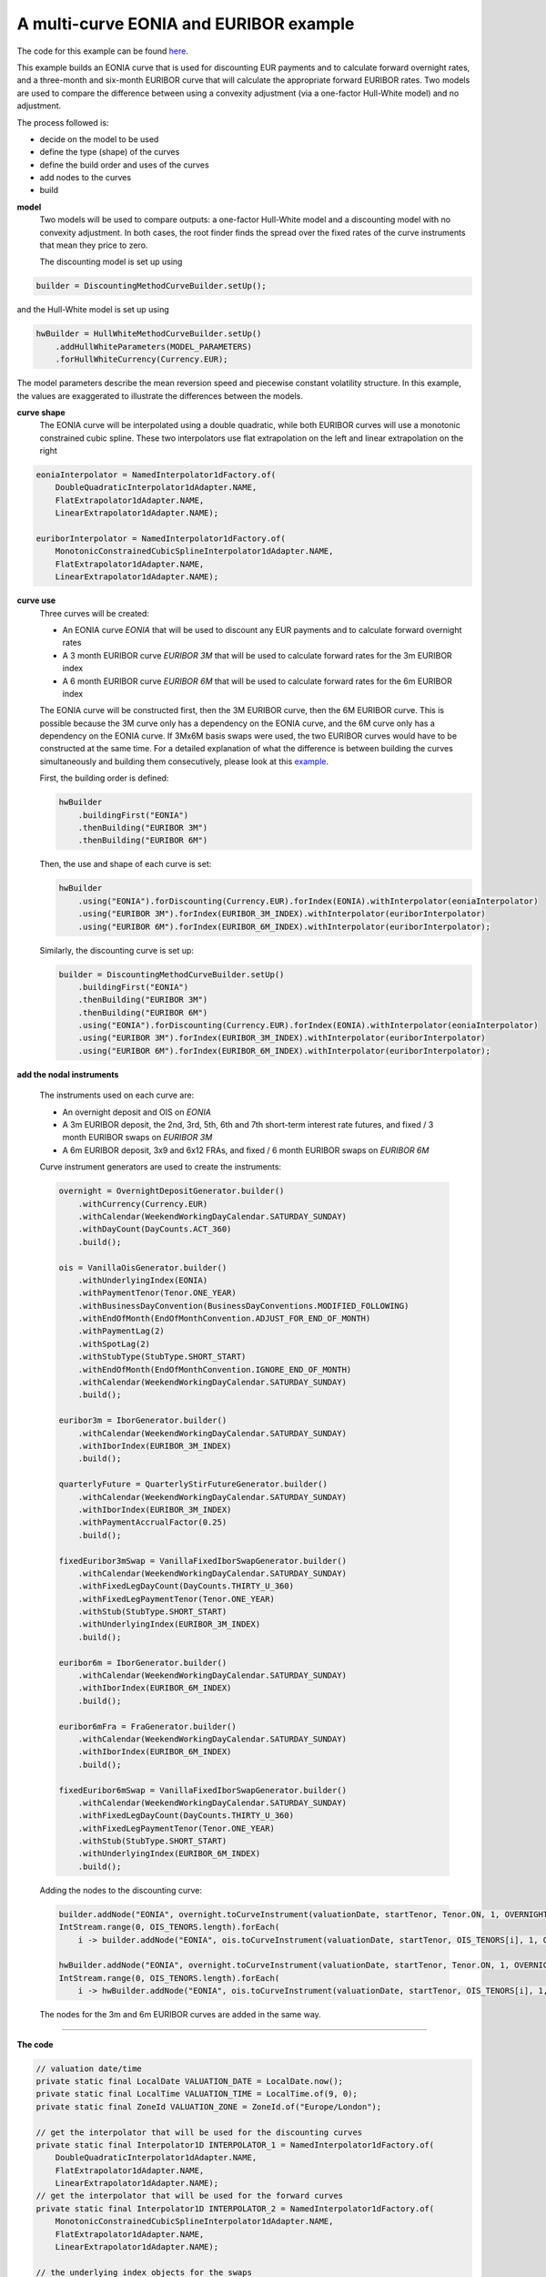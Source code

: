 =============================================
A multi-curve EONIA and EURIBOR example
=============================================

The code for this example can be found here_.

This example builds an EONIA curve that is used for discounting EUR payments and to calculate forward overnight rates, and a three-month and six-month EURIBOR curve that will calculate the appropriate forward EURIBOR rates.
Two models are used to compare the difference between using a convexity adjustment (via a one-factor Hull-White model) and no adjustment.

The process followed is:

* decide on the model to be used
* define the type (shape) of the curves
* define the build order and uses of the curves 
* add nodes to the curves
* build

**model**
    Two models will be used to compare outputs: a one-factor Hull-White model and a discounting model with no convexity adjustment. In both cases, the root finder finds the spread over the fixed rates of the curve instruments that mean they price to zero.

    The discounting model is set up using

.. code-block:: java

    builder = DiscountingMethodCurveBuilder.setUp();


and the Hull-White model is set up using

.. code-block:: java

    hwBuilder = HullWhiteMethodCurveBuilder.setUp()
        .addHullWhiteParameters(MODEL_PARAMETERS)
        .forHullWhiteCurrency(Currency.EUR);

The model parameters describe the mean reversion speed and piecewise constant volatility structure. In this example, the values are exaggerated to illustrate the differences between the models.

**curve shape**
    The EONIA curve will be interpolated using a double quadratic, while both EURIBOR curves will use a monotonic constrained cubic spline. These two interpolators use flat extrapolation on the left and linear extrapolation on the right

.. code-block:: java

      eoniaInterpolator = NamedInterpolator1dFactory.of(
          DoubleQuadraticInterpolator1dAdapter.NAME,
          FlatExtrapolator1dAdapter.NAME,
          LinearExtrapolator1dAdapter.NAME);

      euriborInterpolator = NamedInterpolator1dFactory.of(
          MonotonicConstrainedCubicSplineInterpolator1dAdapter.NAME,
          FlatExtrapolator1dAdapter.NAME,
          LinearExtrapolator1dAdapter.NAME);

**curve use**
    Three curves will be created:
    
    * An EONIA curve *EONIA* that will be used to discount any EUR payments and to calculate forward overnight rates
    * A 3 month EURIBOR curve *EURIBOR 3M* that will be used to calculate forward rates for the 3m EURIBOR index
    * A 6 month EURIBOR curve *EURIBOR 6M* that will be used to calculate forward rates for the 6m EURIBOR index

    The EONIA curve will be constructed first, then the 3M EURIBOR curve, then the 6M EURIBOR curve. This is possible because the 3M curve only has a dependency on the EONIA curve, and the 6M curve only has a dependency on the EONIA curve. If 3Mx6M basis swaps were used, the two EURIBOR curves would have to be constructed at the same time. For a detailed explanation of what the difference is between building the curves simultaneously and building them consecutively, please look at this example_.

    First, the building order is defined:

    .. code-block:: java
    
        hwBuilder
            .buildingFirst("EONIA")
            .thenBuilding("EURIBOR 3M")
            .thenBuilding("EURIBOR 6M")
    
    Then, the use and shape of each curve is set:
    
    .. code-block:: java
    
        hwBuilder
            .using("EONIA").forDiscounting(Currency.EUR).forIndex(EONIA).withInterpolator(eoniaInterpolator)
            .using("EURIBOR 3M").forIndex(EURIBOR_3M_INDEX).withInterpolator(euriborInterpolator)
            .using("EURIBOR 6M").forIndex(EURIBOR_6M_INDEX).withInterpolator(euriborInterpolator);
    
    Similarly, the discounting curve is set up:

    .. code-block:: java
    
        builder = DiscountingMethodCurveBuilder.setUp()
            .buildingFirst("EONIA")
            .thenBuilding("EURIBOR 3M")
            .thenBuilding("EURIBOR 6M")
            .using("EONIA").forDiscounting(Currency.EUR).forIndex(EONIA).withInterpolator(eoniaInterpolator)
            .using("EURIBOR 3M").forIndex(EURIBOR_3M_INDEX).withInterpolator(euriborInterpolator)
            .using("EURIBOR 6M").forIndex(EURIBOR_6M_INDEX).withInterpolator(euriborInterpolator);
            

**add the nodal instruments**

    The instruments used on each curve are:

    * An overnight deposit and OIS on *EONIA*
    * A 3m EURIBOR deposit, the 2nd, 3rd, 5th, 6th and 7th short-term interest rate futures, and fixed / 3 month EURIBOR swaps on *EURIBOR 3M*
    * A 6m EURIBOR deposit, 3x9 and 6x12 FRAs, and fixed / 6 month EURIBOR swaps on *EURIBOR 6M*

    Curve instrument generators are used to create the instruments:
    
    .. code-block:: java
    
      overnight = OvernightDepositGenerator.builder()
          .withCurrency(Currency.EUR)
          .withCalendar(WeekendWorkingDayCalendar.SATURDAY_SUNDAY)
          .withDayCount(DayCounts.ACT_360)
          .build();
          
      ois = VanillaOisGenerator.builder()
          .withUnderlyingIndex(EONIA)
          .withPaymentTenor(Tenor.ONE_YEAR)
          .withBusinessDayConvention(BusinessDayConventions.MODIFIED_FOLLOWING)
          .withEndOfMonth(EndOfMonthConvention.ADJUST_FOR_END_OF_MONTH)
          .withPaymentLag(2)
          .withSpotLag(2)
          .withStubType(StubType.SHORT_START)
          .withEndOfMonth(EndOfMonthConvention.IGNORE_END_OF_MONTH)
          .withCalendar(WeekendWorkingDayCalendar.SATURDAY_SUNDAY)
          .build();
          
      euribor3m = IborGenerator.builder()
          .withCalendar(WeekendWorkingDayCalendar.SATURDAY_SUNDAY)
          .withIborIndex(EURIBOR_3M_INDEX)
          .build();
          
      quarterlyFuture = QuarterlyStirFutureGenerator.builder()
          .withCalendar(WeekendWorkingDayCalendar.SATURDAY_SUNDAY)
          .withIborIndex(EURIBOR_3M_INDEX)
          .withPaymentAccrualFactor(0.25)
          .build();
          
      fixedEuribor3mSwap = VanillaFixedIborSwapGenerator.builder()
          .withCalendar(WeekendWorkingDayCalendar.SATURDAY_SUNDAY)
          .withFixedLegDayCount(DayCounts.THIRTY_U_360)
          .withFixedLegPaymentTenor(Tenor.ONE_YEAR)
          .withStub(StubType.SHORT_START)
          .withUnderlyingIndex(EURIBOR_3M_INDEX)
          .build();
          
      euribor6m = IborGenerator.builder()
          .withCalendar(WeekendWorkingDayCalendar.SATURDAY_SUNDAY)
          .withIborIndex(EURIBOR_6M_INDEX)
          .build();
          
      euribor6mFra = FraGenerator.builder()
          .withCalendar(WeekendWorkingDayCalendar.SATURDAY_SUNDAY)
          .withIborIndex(EURIBOR_6M_INDEX)
          .build();
          
      fixedEuribor6mSwap = VanillaFixedIborSwapGenerator.builder()
          .withCalendar(WeekendWorkingDayCalendar.SATURDAY_SUNDAY)
          .withFixedLegDayCount(DayCounts.THIRTY_U_360)
          .withFixedLegPaymentTenor(Tenor.ONE_YEAR)
          .withStub(StubType.SHORT_START)
          .withUnderlyingIndex(EURIBOR_6M_INDEX)
          .build();
    
    Adding the nodes to the discounting curve:
    
    .. code-block:: java
    
        builder.addNode("EONIA", overnight.toCurveInstrument(valuationDate, startTenor, Tenor.ON, 1, OVERNIGHT_QUOTE));
        IntStream.range(0, OIS_TENORS.length).forEach(
            i -> builder.addNode("EONIA", ois.toCurveInstrument(valuationDate, startTenor, OIS_TENORS[i], 1, OIS_QUOTES[i])));
    
        hwBuilder.addNode("EONIA", overnight.toCurveInstrument(valuationDate, startTenor, Tenor.ON, 1, OVERNIGHT_QUOTE));
        IntStream.range(0, OIS_TENORS.length).forEach(
            i -> hwBuilder.addNode("EONIA", ois.toCurveInstrument(valuationDate, startTenor, OIS_TENORS[i], 1, OIS_QUOTES[i])));
    
    The nodes for the 3m and 6m EURIBOR curves are added in the same way.
    
=======================

**The code**

.. code-block:: java

  // valuation date/time
  private static final LocalDate VALUATION_DATE = LocalDate.now();
  private static final LocalTime VALUATION_TIME = LocalTime.of(9, 0);
  private static final ZoneId VALUATION_ZONE = ZoneId.of("Europe/London");

  // get the interpolator that will be used for the discounting curves
  private static final Interpolator1D INTERPOLATOR_1 = NamedInterpolator1dFactory.of(
      DoubleQuadraticInterpolator1dAdapter.NAME,
      FlatExtrapolator1dAdapter.NAME,
      LinearExtrapolator1dAdapter.NAME);
  // get the interpolator that will be used for the forward curves
  private static final Interpolator1D INTERPOLATOR_2 = NamedInterpolator1dFactory.of(
      MonotonicConstrainedCubicSplineInterpolator1dAdapter.NAME,
      FlatExtrapolator1dAdapter.NAME,
      LinearExtrapolator1dAdapter.NAME);

  // the underlying index objects for the swaps
  private static final OvernightIndex EONIA = new OvernightIndex("EONIA", Currency.EUR, DayCounts.ACT_360, 0);
  private static final IborTypeIndex EURIBOR_3M_INDEX = new IborTypeIndex("EURIBOR 3M", Currency.EUR, Tenor.THREE_MONTHS, 2, DayCounts.ACT_360,
      BusinessDayConventions.MODIFIED_FOLLOWING, true);
  private static final IborTypeIndex EURIBOR_6M_INDEX = new IborTypeIndex("EURIBOR 6M", Currency.EUR, Tenor.SIX_MONTHS, 2, DayCounts.ACT_360,
      BusinessDayConventions.MODIFIED_FOLLOWING, true);

  // discounting curve instruments
  private static final OvernightDepositGenerator OVERNIGHT = OvernightDepositGenerator.builder()
      .withCurrency(Currency.EUR)
      .withCalendar(WeekendWorkingDayCalendar.SATURDAY_SUNDAY)
      .withDayCount(DayCounts.ACT_360)
      .build();
  private static final VanillaOisGenerator OIS = VanillaOisGenerator.builder()
      .withUnderlyingIndex(EONIA)
      .withPaymentTenor(Tenor.ONE_YEAR)
      .withBusinessDayConvention(BusinessDayConventions.MODIFIED_FOLLOWING)
      .withEndOfMonth(EndOfMonthConvention.ADJUST_FOR_END_OF_MONTH)
      .withPaymentLag(2)
      .withSpotLag(2)
      .withStubType(StubType.SHORT_START)
      .withEndOfMonth(EndOfMonthConvention.IGNORE_END_OF_MONTH)
      .withCalendar(WeekendWorkingDayCalendar.SATURDAY_SUNDAY)
      .build();
  // 3m curve instruments
  private static final IborGenerator EURIBOR_3M = IborGenerator.builder()
      .withCalendar(WeekendWorkingDayCalendar.SATURDAY_SUNDAY)
      .withIborIndex(EURIBOR_3M_INDEX)
      .build();
  private static final QuarterlyStirFutureGenerator EURIBOR_QUARTERLY_FUT = QuarterlyStirFutureGenerator.builder()
      .withCalendar(WeekendWorkingDayCalendar.SATURDAY_SUNDAY)
      .withIborIndex(EURIBOR_3M_INDEX)
      .withPaymentAccrualFactor(0.25)
      .build();
  private static final VanillaFixedIborSwapGenerator FIXED_EURIBOR_3M = VanillaFixedIborSwapGenerator.builder()
      .withCalendar(WeekendWorkingDayCalendar.SATURDAY_SUNDAY)
      .withFixedLegDayCount(DayCounts.THIRTY_U_360)
      .withFixedLegPaymentTenor(Tenor.ONE_YEAR)
      .withStub(StubType.SHORT_START)
      .withUnderlyingIndex(EURIBOR_3M_INDEX)
      .build();
  // 6m curve instruments
  private static final IborGenerator EURIBOR_6M = IborGenerator.builder()
      .withCalendar(WeekendWorkingDayCalendar.SATURDAY_SUNDAY)
      .withIborIndex(EURIBOR_6M_INDEX)
      .build();
  private static final FraGenerator EURIBOR_6M_FRA = FraGenerator.builder()
      .withCalendar(WeekendWorkingDayCalendar.SATURDAY_SUNDAY)
      .withIborIndex(EURIBOR_6M_INDEX)
      .build();
  private static final VanillaFixedIborSwapGenerator FIXED_EURIBOR_6M = VanillaFixedIborSwapGenerator.builder()
      .withCalendar(WeekendWorkingDayCalendar.SATURDAY_SUNDAY)
      .withFixedLegDayCount(DayCounts.THIRTY_U_360)
      .withFixedLegPaymentTenor(Tenor.ONE_YEAR)
      .withStub(StubType.SHORT_START)
      .withUnderlyingIndex(EURIBOR_6M_INDEX)
      .build();

  private static final double OVERNIGHT_QUOTE = 0.0005;
  private static final double EURIBOR_3M_QUOTE = 0.001;
  private static final double EURIBOR_6M_QUOTE = 0.0015;
  private static final double[] OIS_QUOTES = new double[] {
      0.0010,
      0.0050,
      0.0060,
      0.0054,
      0.0066,
      0.0068,
      0.0075,
      0.0087,
      0.01,
      0.015,
      0.02,
      0.03,
      0.05 };
  private static final double[] EURIBOR_FUT_QUOTES = new double[] {
      0.997,
      0.9865,
      0.9875,
      0.9865,
      0.9860,
      0.9860,
  };
  private static final double[] EURIBOR_3M_SWAP_QUOTES = new double[] {
      0.0220,
      0.0230,
      0.0270,
      0.0340,
      0.0370,
      0.0400 };
  private static final double[] EURIBOR_6M_FRA_QUOTES = new double[] {
      0.024,
      0.024
  };
  private static final double[] EURIBOR_6M_SWAP_QUOTES = new double[] {
      0.0245,
      0.0285,
      0.0355,
      0.0380,
      0.0410
  };
  private static final Tenor[] OIS_TENORS = new Tenor[] {
      Tenor.ONE_MONTH,
      Tenor.TWO_MONTHS,
      Tenor.THREE_MONTHS,
      Tenor.FOUR_MONTHS,
      Tenor.FIVE_MONTHS,
      Tenor.SIX_MONTHS,
      Tenor.NINE_MONTHS,
      Tenor.ONE_YEAR,
      Tenor.TWO_YEARS,
      Tenor.THREE_YEARS,
      Tenor.FOUR_YEARS,
      Tenor.FIVE_YEARS,
      Tenor.TEN_YEARS };
  private static final int[] EURIBOR_N_FUTURE = new int[] {
      2,
      3,
      5,
      6,
      7
  };
  private static final Tenor[] EURIBOR_3M_SWAP_TENORS = new Tenor[] {
      Tenor.ONE_YEAR,
      Tenor.TWO_YEARS,
      Tenor.THREE_YEARS,
      Tenor.FIVE_YEARS,
      Tenor.SEVEN_YEARS,
      Tenor.TEN_YEARS };
  private static final Tenor[] EURIBOR_6M_FRA_TENORS = new Tenor[] {
      Tenor.NINE_MONTHS,
      Tenor.TWELVE_MONTHS
  };
  private static final Tenor[] EURIBOR_6M_SWAP_TENORS = new Tenor[] {
      Tenor.TWO_YEARS,
      Tenor.THREE_YEARS,
      Tenor.FIVE_YEARS,
      Tenor.SEVEN_YEARS,
      Tenor.TEN_YEARS };

  // the Hull-White model parameters
  private static final double MEAN_REVERSION = 0.01;
  private static final double[] VOLATILITY_LEVELS = new double[] { 0.05, 0.051, 0.052, 0.053, 0.0514 };
  private static final double[] VOLATILITY_TIME = new double[] { 0.5, 1.0, 2.0, 5.0 };
  private static final HullWhiteOneFactorPiecewiseConstantParameters MODEL_PARAMETERS = new HullWhiteOneFactorPiecewiseConstantParameters(
      MEAN_REVERSION, VOLATILITY_LEVELS, VOLATILITY_TIME);

  // the curve names
  private static final String DISCOUNTING_NAME = "EONIA";
  private static final String FWD3_NAME = "EURIBOR 3M";
  private static final String FWD6_NAME = "EURIBOR 6M";

  public static void constructCurvesWithAdjustment(final PrintStream out) {
    final ZonedDateTime valuationDate = ZonedDateTime.of(VALUATION_DATE, VALUATION_TIME, VALUATION_ZONE);
    final HullWhiteMethodCurveSetUp builder = HullWhiteMethodCurveBuilder.setUp()
        .addHullWhiteParameters(MODEL_PARAMETERS)
        .forHullWhiteCurrency(Currency.EUR)
        .buildingFirst(DISCOUNTING_NAME)
        .thenBuilding(FWD3_NAME)
        .thenBuilding(FWD6_NAME)
        .using(DISCOUNTING_NAME).forDiscounting(Currency.EUR).forIndex(EONIA).withInterpolator(INTERPOLATOR_1)
        .using(FWD3_NAME).forIndex(EURIBOR_3M_INDEX).withInterpolator(INTERPOLATOR_2)
        .using(FWD6_NAME).forIndex(EURIBOR_6M_INDEX).withInterpolator(INTERPOLATOR_2);
    final Tenor startTenor = Tenor.of(Period.ZERO);

    // add nodes to the discounting curve
    builder.addNode(DISCOUNTING_NAME, OVERNIGHT.toCurveInstrument(valuationDate, startTenor, Tenor.ON, 1, OVERNIGHT_QUOTE));
    IntStream.range(0, OIS_TENORS.length).forEach(
        i -> builder.addNode(DISCOUNTING_NAME, OIS.toCurveInstrument(valuationDate, startTenor, OIS_TENORS[i], 1, OIS_QUOTES[i])));

    // add nodes to the 3m forward curve
    builder.addNode(FWD3_NAME, EURIBOR_3M.toCurveInstrument(valuationDate, startTenor, Tenor.THREE_MONTHS, 1, EURIBOR_3M_QUOTE));
    IntStream.range(0, EURIBOR_N_FUTURE.length).forEach(
        i -> builder.addNode(FWD3_NAME, EURIBOR_QUARTERLY_FUT.toCurveInstrument(valuationDate, EURIBOR_N_FUTURE[i], 1, EURIBOR_FUT_QUOTES[i])));
    IntStream.range(0, EURIBOR_3M_SWAP_TENORS.length).forEach(
        i -> builder.addNode(FWD3_NAME,
            FIXED_EURIBOR_3M.toCurveInstrument(valuationDate, startTenor, EURIBOR_3M_SWAP_TENORS[i], 1, EURIBOR_3M_SWAP_QUOTES[i])));

    // add nodes to the 6m forward curve
    builder.addNode(FWD6_NAME, EURIBOR_6M.toCurveInstrument(valuationDate, startTenor, Tenor.SIX_MONTHS, 1, EURIBOR_6M_QUOTE));
    IntStream.range(0, EURIBOR_6M_FRA_TENORS.length).forEach(
        i -> builder.addNode(FWD6_NAME, EURIBOR_6M_FRA.toCurveInstrument(valuationDate, startTenor, EURIBOR_6M_FRA_TENORS[i], 1, EURIBOR_6M_FRA_QUOTES[i])));
    IntStream.range(0, EURIBOR_6M_SWAP_TENORS.length).forEach(
        i -> builder.addNode(FWD6_NAME,
            FIXED_EURIBOR_6M.toCurveInstrument(valuationDate, startTenor, EURIBOR_6M_SWAP_TENORS[i], 1, EURIBOR_6M_SWAP_QUOTES[i])));

    // build the curves
    final Pair<HullWhiteOneFactorProviderDiscount, CurveBuildingBlockBundle> result = builder.getBuilder().buildCurves(valuationDate);
  }

  public static void constructCurvesWithoutAdjustment(final PrintStream out) {
    final ZonedDateTime valuationDate = ZonedDateTime.of(VALUATION_DATE, VALUATION_TIME, VALUATION_ZONE);
    final DiscountingMethodCurveSetUp builder = DiscountingMethodCurveBuilder.setUp()
        .buildingFirst(DISCOUNTING_NAME)
        .thenBuilding(FWD3_NAME)
        .thenBuilding(FWD6_NAME)
        .using(DISCOUNTING_NAME).forDiscounting(Currency.EUR).forIndex(EONIA).withInterpolator(INTERPOLATOR_1)
        .using(FWD3_NAME).forIndex(EURIBOR_3M_INDEX).withInterpolator(INTERPOLATOR_2)
        .using(FWD6_NAME).forIndex(EURIBOR_6M_INDEX).withInterpolator(INTERPOLATOR_2);
    final Tenor startTenor = Tenor.of(Period.ZERO);

    // add nodes to the discounting curve
    builder.addNode(DISCOUNTING_NAME, OVERNIGHT.toCurveInstrument(valuationDate, startTenor, Tenor.ON, 1, OVERNIGHT_QUOTE));
    IntStream.range(0, OIS_TENORS.length).forEach(
        i -> builder.addNode(DISCOUNTING_NAME, OIS.toCurveInstrument(valuationDate, startTenor, OIS_TENORS[i], 1, OIS_QUOTES[i])));

    // add nodes to the 3m forward curve
    builder.addNode(FWD3_NAME, EURIBOR_3M.toCurveInstrument(valuationDate, startTenor, Tenor.THREE_MONTHS, 1, EURIBOR_3M_QUOTE));
    IntStream.range(0, EURIBOR_N_FUTURE.length).forEach(
        i -> builder.addNode(FWD3_NAME, EURIBOR_QUARTERLY_FUT.toCurveInstrument(valuationDate, EURIBOR_N_FUTURE[i], 1, EURIBOR_FUT_QUOTES[i])));
    IntStream.range(0, EURIBOR_3M_SWAP_TENORS.length).forEach(
        i -> builder.addNode(FWD3_NAME,
            FIXED_EURIBOR_3M.toCurveInstrument(valuationDate, startTenor, EURIBOR_3M_SWAP_TENORS[i], 1, EURIBOR_3M_SWAP_QUOTES[i])));

    // add nodes to the 6m forward curve
    builder.addNode(FWD6_NAME, EURIBOR_6M.toCurveInstrument(valuationDate, startTenor, Tenor.SIX_MONTHS, 1, EURIBOR_6M_QUOTE));
    IntStream.range(0, EURIBOR_6M_FRA_TENORS.length).forEach(
        i -> builder.addNode(FWD6_NAME, EURIBOR_6M_FRA.toCurveInstrument(valuationDate, startTenor, EURIBOR_6M_FRA_TENORS[i], 1, EURIBOR_6M_FRA_QUOTES[i])));
    IntStream.range(0, EURIBOR_6M_SWAP_TENORS.length).forEach(
        i -> builder.addNode(FWD6_NAME,
            FIXED_EURIBOR_6M.toCurveInstrument(valuationDate, startTenor, EURIBOR_6M_SWAP_TENORS[i], 1, EURIBOR_6M_SWAP_QUOTES[i])));

    // build the curves
    final Pair<MulticurveProviderDiscount, CurveBuildingBlockBundle> result = builder.getBuilder().buildCurves(valuationDate);
  }

====================

**The output**

The curves generated using the Hull-White model are:

|HW curve plot|

For comparison, the curves generated without convexity adjustment are:

|curve plot|

The yields at the nodes are shown in the tables below. As would be expected, the *EONIA* and *EURIBOR 6M* 
curves are identical for both models. This is because the 6M curve only depends on the *EONIA* curve, 
and neither contain any futures (i.e. the instruments that will have a convexity adjustment applied).

*EONIA*

=======   =============    =========================    ===============================
node      time (years)     yield: no adjustment (%)     yield: convexity adjustment (%) 
=======   =============    =========================    ===============================
1           0.002732	       0.050833                    0.050833	
2           0.095628	       0.120803                    0.120803
3           0.174863	       0.502245                    0.502245
4           0.256831	       0.598293                    0.598293	
5           0.346995	       0.541722                    0.541722
6           0.426230	       0.664704                    0.664704
7           0.508197	       0.683801                    0.683801
8           0.765259        0.758154                    0.758154
9           1.006355        0.876471                    0.876471	
10          2.011835        1.010370                    1.010370	
11          3.009095	       1.520295                    1.520295	
12          4.008197        2.032245	                   2.032245	
13          5.006355	       3.091563                    3.091563
14          10.006355       5.288720                    5.288720
=======   =============    =========================    ===============================

*EURIBOR 3M*

=======   =============    =========================    ===============================
node      time (years)     yield: no adjustment (%)     yield: convexity adjustment (%) 
=======   =============    =========================    ===============================
1           0.254098	           0.101654                    0.101654		
2           0.636612	           0.175119                    0.194898		
3           0.883068	           0.482887                    0.522051		
4           1.006355	           2.187787                    2.187871		
5           1.387177	           1.937512                    1.986987		
6           1.633753            1.801656                   1.893323			
7           1.880328            1.693622                    1.830857			
8           2.003616            2.283950                    2.284695			
9           3.000876            2.679565                    2.680090			
10          5.003616            3.380333                    3.380648			
11          7.006355            3.690184                    3.690409			
12          10.003616           4.036491                    4.036649
=======   =============    =========================    ===============================

*EURIBOR 6M*

=======   =============    =========================    ===============================
node      time (years)     yield: no adjustment (%)     yield: convexity adjustment (%) 
=======   =============    =========================    ===============================
1           0.254098	           0.152442                    0.152442		
2           0.757040	           1.661655                    1.661655			
3           1.003616            1.278463                    1.278463			
4           2.003616            2.427799                    2.427799			
5           3.000876            2.823405                    2.823405			
6           5.003616            3.526724                    3.526724			
7           7.006355            3.785479                    3.785479			
8           10.003616           4.136382                    4.136382
=======   =============    =========================    ===============================


The shape of the inverse Jacobian matrix is shown below, with non-zero sensitivities marked with **X**.

Some observations:

* As the curves are constructed consecutively, *EONIA* only has calculated sensitivities to itself, *EURIBOR 3M* has calculated sensitivities to itself and *EONIA*, and *EURIBOR 6M* has sensitivities to all curves
* As the first node of the *EURIBOR 3M(6M)* curve is at 3(6) months, there are no / very small sensitivities to any instruments with smaller tenor in the *EONIA* curve. 
* The shapes of the matrices are approximately lower-triangular, i.e. a lower-tenor instrument has no sensitivity to a higher-tenor instrument. The interpolator is not completely local, however, so the sensitivities can be distributed over adjacent nodes
* The *EURIBOR 6M* curve has no sensitivity to any of the instruments in the *EURIBOR 3M* curve. This is because there are no basis swaps in either curve

.. raw:: html

    <font size="1">
    <table border="1" class="docutils">
    <colgroup>
    <col width="3%" />
    <col width="3%" />
    <col width="3%" />
    <col width="3%" />
    <col width="3%" />
    <col width="3%" />
    <col width="3%" />
    <col width="3%" />
    <col width="3%" />
    <col width="3%" />
    <col width="3%" />
    <col width="3%" />
    <col width="3%" />
    <col width="3%" />
    <col width="3%" />
    <col width="3%" />
    <col width="3%" />
    <col width="3%" />
    <col width="3%" />
    <col width="3%" />
    <col width="3%" />
    <col width="3%" />
    <col width="3%" />
    <col width="3%" />
    <col width="3%" />
    <col width="3%" />
    <col width="3%" />
    <col width="3%" />
    <col width="3%" />
    <col width="3%" />
    <col width="3%" />
    <col width="3%" />
    <col width="3%" />
    <col width="3%" />
    </colgroup>
    <thead valign="bottom">
    <tr><th class="head"></th>
    <th colspan="14" class="head">EONIA</th>
    <th colspan="12" class="head">EURIBOR 3M</th>
    <th colspan="8" class="head">EURIBOR 6M</th>
    </tr>
    <tr>
    <td></td>
    <td><b>1</b></td>
    <td><b>2</b></td>
    <td><b>3</b></td>
    <td><b>4</b></td>
    <td><b>5</b></td>
    <td><b>6</b></td>
    <td><b>7</b></td>
    <td><b>8</b></td>
    <td><b>9</b></td>
    <td><b>10</b></td>
    <td><b>11</b></td>
    <td><b>12</b></td>
    <td><b>13</b></td>
    <td><b>14</b></td>
    <td><b>1</b></td>
    <td><b>2</b></td>
    <td><b>3</b></td>
    <td><b>4</b></td>
    <td><b>5</b></td>
    <td><b>6</b></td>
    <td><b>7</b></td>
    <td><b>8</b></td>
    <td><b>9</b></td>
    <td><b>10</b></td>
    <td><b>11</b></td>
    <td><b>12</b></td>
    <td><b>1</b></td>
    <td><b>2</b></td>
    <td><b>3</b></td>
    <td><b>4</b></td>
    <td><b>5</b></td>
    <td><b>6</b></td>
    <td><b>7</b></td>
    <td><b>8</b></td>
    </tr>
    </thead>
    <tbody valign="top">
    <tr><td>CASH 1D</td>
    <td>X</td>
    <td>0</td>
    <td>0</td>
    <td>0</td>
    <td>0</td>
    <td>0</td>
    <td>0</td>
    <td>0</td>
    <td>0</td>
    <td>0</td>
    <td>0</td>
    <td>0</td>
    <td>0</td>
    <td>0</td>
    <td>&nbsp;</td>
    <td>&nbsp;</td>
    <td>&nbsp;</td>
    <td>&nbsp;</td>
    <td>&nbsp;</td>
    <td>&nbsp;</td>
    <td>&nbsp;</td>
    <td>&nbsp;</td>
    <td>&nbsp;</td>
    <td>&nbsp;</td>
    <td>&nbsp;</td>
    <td>&nbsp;</td>
    <td>&nbsp;</td>
    <td>&nbsp;</td>
    <td>&nbsp;</td>
    <td>&nbsp;</td>
    <td>&nbsp;</td>
    <td>&nbsp;</td>
    <td>&nbsp;</td>
    <td>&nbsp;</td>
    </tr>
    <tr><td>OIS 1M</td>
    <td>X</td>
    <td>X</td>
    <td>X</td>
    <td>X</td>
    <td>X</td>
    <td>0</td>
    <td>0</td>
    <td>0</td>
    <td>0</td>
    <td>0</td>
    <td>0</td>
    <td>0</td>
    <td>0</td>
    <td>0</td>
    <td>&nbsp;</td>
    <td>&nbsp;</td>
    <td>&nbsp;</td>
    <td>&nbsp;</td>
    <td>&nbsp;</td>
    <td>&nbsp;</td>
    <td>&nbsp;</td>
    <td>&nbsp;</td>
    <td>&nbsp;</td>
    <td>&nbsp;</td>
    <td>&nbsp;</td>
    <td>&nbsp;</td>
    <td>&nbsp;</td>
    <td>&nbsp;</td>
    <td>&nbsp;</td>
    <td>&nbsp;</td>
    <td>&nbsp;</td>
    <td>&nbsp;</td>
    <td>&nbsp;</td>
    <td>&nbsp;</td>
    </tr>
    <tr><td>OIS 2M</td>
    <td>X</td>
    <td>X</td>
    <td>X</td>
    <td>X</td>
    <td>X</td>
    <td>X</td>
    <td>0</td>
    <td>0</td>
    <td>0</td>
    <td>0</td>
    <td>0</td>
    <td>0</td>
    <td>0</td>
    <td>0</td>
    <td>&nbsp;</td>
    <td>&nbsp;</td>
    <td>&nbsp;</td>
    <td>&nbsp;</td>
    <td>&nbsp;</td>
    <td>&nbsp;</td>
    <td>&nbsp;</td>
    <td>&nbsp;</td>
    <td>&nbsp;</td>
    <td>&nbsp;</td>
    <td>&nbsp;</td>
    <td>&nbsp;</td>
    <td>&nbsp;</td>
    <td>&nbsp;</td>
    <td>&nbsp;</td>
    <td>&nbsp;</td>
    <td>&nbsp;</td>
    <td>&nbsp;</td>
    <td>&nbsp;</td>
    <td>&nbsp;</td>
    </tr>
    <tr><td>OIS 3M</td>
    <td>X</td>
    <td>X</td>
    <td>X</td>
    <td>X</td>
    <td>X</td>
    <td>X</td>
    <td>X</td>
    <td>0</td>
    <td>0</td>
    <td>0</td>
    <td>0</td>
    <td>0</td>
    <td>0</td>
    <td>0</td>
    <td>&nbsp;</td>
    <td>&nbsp;</td>
    <td>&nbsp;</td>
    <td>&nbsp;</td>
    <td>&nbsp;</td>
    <td>&nbsp;</td>
    <td>&nbsp;</td>
    <td>&nbsp;</td>
    <td>&nbsp;</td>
    <td>&nbsp;</td>
    <td>&nbsp;</td>
    <td>&nbsp;</td>
    <td>&nbsp;</td>
    <td>&nbsp;</td>
    <td>&nbsp;</td>
    <td>&nbsp;</td>
    <td>&nbsp;</td>
    <td>&nbsp;</td>
    <td>&nbsp;</td>
    <td>&nbsp;</td>
    </tr>
    <tr><td>OIS 4M</td>
    <td>X</td>
    <td>X</td>
    <td>X</td>
    <td>X</td>
    <td>X</td>
    <td>X</td>
    <td>X</td>
    <td>X</td>
    <td>0</td>
    <td>0</td>
    <td>0</td>
    <td>0</td>
    <td>0</td>
    <td>0</td>
    <td>&nbsp;</td>
    <td>&nbsp;</td>
    <td>&nbsp;</td>
    <td>&nbsp;</td>
    <td>&nbsp;</td>
    <td>&nbsp;</td>
    <td>&nbsp;</td>
    <td>&nbsp;</td>
    <td>&nbsp;</td>
    <td>&nbsp;</td>
    <td>&nbsp;</td>
    <td>&nbsp;</td>
    <td>&nbsp;</td>
    <td>&nbsp;</td>
    <td>&nbsp;</td>
    <td>&nbsp;</td>
    <td>&nbsp;</td>
    <td>&nbsp;</td>
    <td>&nbsp;</td>
    <td>&nbsp;</td>
    </tr>
    <tr><td>OIS 5M</td>
    <td>X</td>
    <td>X</td>
    <td>X</td>
    <td>X</td>
    <td>X</td>
    <td>X</td>
    <td>X</td>
    <td>X</td>
    <td>X</td>
    <td>0</td>
    <td>0</td>
    <td>0</td>
    <td>0</td>
    <td>0</td>
    <td>&nbsp;</td>
    <td>&nbsp;</td>
    <td>&nbsp;</td>
    <td>&nbsp;</td>
    <td>&nbsp;</td>
    <td>&nbsp;</td>
    <td>&nbsp;</td>
    <td>&nbsp;</td>
    <td>&nbsp;</td>
    <td>&nbsp;</td>
    <td>&nbsp;</td>
    <td>&nbsp;</td>
    <td>&nbsp;</td>
    <td>&nbsp;</td>
    <td>&nbsp;</td>
    <td>&nbsp;</td>
    <td>&nbsp;</td>
    <td>&nbsp;</td>
    <td>&nbsp;</td>
    <td>&nbsp;</td>
    </tr>
    <tr><td>OIS 6M</td>
    <td>X</td>
    <td>X</td>
    <td>X</td>
    <td>X</td>
    <td>X</td>
    <td>X</td>
    <td>X</td>
    <td>X</td>
    <td>X</td>
    <td>0</td>
    <td>0</td>
    <td>0</td>
    <td>0</td>
    <td>0</td>
    <td>&nbsp;</td>
    <td>&nbsp;</td>
    <td>&nbsp;</td>
    <td>&nbsp;</td>
    <td>&nbsp;</td>
    <td>&nbsp;</td>
    <td>&nbsp;</td>
    <td>&nbsp;</td>
    <td>&nbsp;</td>
    <td>&nbsp;</td>
    <td>&nbsp;</td>
    <td>&nbsp;</td>
    <td>&nbsp;</td>
    <td>&nbsp;</td>
    <td>&nbsp;</td>
    <td>&nbsp;</td>
    <td>&nbsp;</td>
    <td>&nbsp;</td>
    <td>&nbsp;</td>
    <td>&nbsp;</td>
    </tr>
    <tr><td>OIS 9M</td>
    <td>X</td>
    <td>X</td>
    <td>X</td>
    <td>X</td>
    <td>X</td>
    <td>X</td>
    <td>X</td>
    <td>X</td>
    <td>X</td>
    <td>X</td>
    <td>0</td>
    <td>0</td>
    <td>0</td>
    <td>0</td>
    <td>&nbsp;</td>
    <td>&nbsp;</td>
    <td>&nbsp;</td>
    <td>&nbsp;</td>
    <td>&nbsp;</td>
    <td>&nbsp;</td>
    <td>&nbsp;</td>
    <td>&nbsp;</td>
    <td>&nbsp;</td>
    <td>&nbsp;</td>
    <td>&nbsp;</td>
    <td>&nbsp;</td>
    <td>&nbsp;</td>
    <td>&nbsp;</td>
    <td>&nbsp;</td>
    <td>&nbsp;</td>
    <td>&nbsp;</td>
    <td>&nbsp;</td>
    <td>&nbsp;</td>
    <td>&nbsp;</td>
    </tr>
    <tr><td>OIS 1Y</td>
    <td>X</td>
    <td>X</td>
    <td>X</td>
    <td>X</td>
    <td>X</td>
    <td>X</td>
    <td>X</td>
    <td>X</td>
    <td>X</td>
    <td>X</td>
    <td>X</td>
    <td>0</td>
    <td>0</td>
    <td>0</td>
    <td>&nbsp;</td>
    <td>&nbsp;</td>
    <td>&nbsp;</td>
    <td>&nbsp;</td>
    <td>&nbsp;</td>
    <td>&nbsp;</td>
    <td>&nbsp;</td>
    <td>&nbsp;</td>
    <td>&nbsp;</td>
    <td>&nbsp;</td>
    <td>&nbsp;</td>
    <td>&nbsp;</td>
    <td>&nbsp;</td>
    <td>&nbsp;</td>
    <td>&nbsp;</td>
    <td>&nbsp;</td>
    <td>&nbsp;</td>
    <td>&nbsp;</td>
    <td>&nbsp;</td>
    <td>&nbsp;</td>
    </tr>
    <tr><td>OIS 2Y</td>
    <td>X</td>
    <td>X</td>
    <td>X</td>
    <td>0</td>
    <td>0</td>
    <td>X</td>
    <td>X</td>
    <td>X</td>
    <td>X</td>
    <td>X</td>
    <td>X</td>
    <td>X</td>
    <td>0</td>
    <td>0</td>
    <td>&nbsp;</td>
    <td>&nbsp;</td>
    <td>&nbsp;</td>
    <td>&nbsp;</td>
    <td>&nbsp;</td>
    <td>&nbsp;</td>
    <td>&nbsp;</td>
    <td>&nbsp;</td>
    <td>&nbsp;</td>
    <td>&nbsp;</td>
    <td>&nbsp;</td>
    <td>&nbsp;</td>
    <td>&nbsp;</td>
    <td>&nbsp;</td>
    <td>&nbsp;</td>
    <td>&nbsp;</td>
    <td>&nbsp;</td>
    <td>&nbsp;</td>
    <td>&nbsp;</td>
    <td>&nbsp;</td>
    </tr>
    <tr><td>OIS 3Y</td>
    <td>X</td>
    <td>X</td>
    <td>X</td>
    <td>0</td>
    <td>0</td>
    <td>0</td>
    <td>X</td>
    <td>X</td>
    <td>X</td>
    <td>X</td>
    <td>X</td>
    <td>X</td>
    <td>X</td>
    <td>0</td>
    <td>&nbsp;</td>
    <td>&nbsp;</td>
    <td>&nbsp;</td>
    <td>&nbsp;</td>
    <td>&nbsp;</td>
    <td>&nbsp;</td>
    <td>&nbsp;</td>
    <td>&nbsp;</td>
    <td>&nbsp;</td>
    <td>&nbsp;</td>
    <td>&nbsp;</td>
    <td>&nbsp;</td>
    <td>&nbsp;</td>
    <td>&nbsp;</td>
    <td>&nbsp;</td>
    <td>&nbsp;</td>
    <td>&nbsp;</td>
    <td>&nbsp;</td>
    <td>&nbsp;</td>
    <td>&nbsp;</td>
    </tr>
    <tr><td>OIS 4Y</td>
    <td>X</td>
    <td>X</td>
    <td>X</td>
    <td>0</td>
    <td>0</td>
    <td>0</td>
    <td>X</td>
    <td>X</td>
    <td>X</td>
    <td>X</td>
    <td>X</td>
    <td>X</td>
    <td>X</td>
    <td>0</td>
    <td>&nbsp;</td>
    <td>&nbsp;</td>
    <td>&nbsp;</td>
    <td>&nbsp;</td>
    <td>&nbsp;</td>
    <td>&nbsp;</td>
    <td>&nbsp;</td>
    <td>&nbsp;</td>
    <td>&nbsp;</td>
    <td>&nbsp;</td>
    <td>&nbsp;</td>
    <td>&nbsp;</td>
    <td>&nbsp;</td>
    <td>&nbsp;</td>
    <td>&nbsp;</td>
    <td>&nbsp;</td>
    <td>&nbsp;</td>
    <td>&nbsp;</td>
    <td>&nbsp;</td>
    <td>&nbsp;</td>
    </tr>
    <tr><td>OIS 5Y</td>
    <td>X</td>
    <td>X</td>
    <td>X</td>
    <td>X</td>
    <td>X</td>
    <td>0</td>
    <td>X</td>
    <td>X</td>
    <td>X</td>
    <td>X</td>
    <td>X</td>
    <td>X</td>
    <td>X</td>
    <td>X</td>
    <td>&nbsp;</td>
    <td>&nbsp;</td>
    <td>&nbsp;</td>
    <td>&nbsp;</td>
    <td>&nbsp;</td>
    <td>&nbsp;</td>
    <td>&nbsp;</td>
    <td>&nbsp;</td>
    <td>&nbsp;</td>
    <td>&nbsp;</td>
    <td>&nbsp;</td>
    <td>&nbsp;</td>
    <td>&nbsp;</td>
    <td>&nbsp;</td>
    <td>&nbsp;</td>
    <td>&nbsp;</td>
    <td>&nbsp;</td>
    <td>&nbsp;</td>
    <td>&nbsp;</td>
    <td>&nbsp;</td>
    </tr>
    <tr><td>OIS 10Y</td>
    <td>X</td>
    <td>X</td>
    <td>X</td>
    <td>X</td>
    <td>0</td>
    <td>0</td>
    <td>0</td>
    <td>X</td>
    <td>X</td>
    <td>X</td>
    <td>X</td>
    <td>X</td>
    <td>X</td>
    <td>X</td>
    <td>&nbsp;</td>
    <td>&nbsp;</td>
    <td>&nbsp;</td>
    <td>&nbsp;</td>
    <td>&nbsp;</td>
    <td>&nbsp;</td>
    <td>&nbsp;</td>
    <td>&nbsp;</td>
    <td>&nbsp;</td>
    <td>&nbsp;</td>
    <td>&nbsp;</td>
    <td>&nbsp;</td>
    <td>&nbsp;</td>
    <td>&nbsp;</td>
    <td>&nbsp;</td>
    <td>&nbsp;</td>
    <td>&nbsp;</td>
    <td>&nbsp;</td>
    <td>&nbsp;</td>
    <td>&nbsp;</td>
    </tr>
    <tr><td>IBOR 3M</td>
    <td>0</td>
    <td>0</td>
    <td>0</td>
    <td>0</td>
    <td>0</td>
    <td>0</td>
    <td>0</td>
    <td>0</td>
    <td>0</td>
    <td>0</td>
    <td>0</td>
    <td>0</td>
    <td>0</td>
    <td>0</td>
    <td>X</td>
    <td>0</td>
    <td>0</td>
    <td>0</td>
    <td>0</td>
    <td>0</td>
    <td>0</td>
    <td>0</td>
    <td>0</td>
    <td>0</td>
    <td>0</td>
    <td>0</td>
    <td>&nbsp;</td>
    <td>&nbsp;</td>
    <td>&nbsp;</td>
    <td>&nbsp;</td>
    <td>&nbsp;</td>
    <td>&nbsp;</td>
    <td>&nbsp;</td>
    <td>&nbsp;</td>
    </tr>
    <tr><td>U0</td>
    <td>0</td>
    <td>0</td>
    <td>0</td>
    <td>0</td>
    <td>0</td>
    <td>0</td>
    <td>0</td>
    <td>0</td>
    <td>0</td>
    <td>0</td>
    <td>0</td>
    <td>0</td>
    <td>0</td>
    <td>0</td>
    <td>X</td>
    <td>X</td>
    <td>X</td>
    <td>0</td>
    <td>0</td>
    <td>0</td>
    <td>0</td>
    <td>0</td>
    <td>0</td>
    <td>0</td>
    <td>0</td>
    <td>0</td>
    <td>&nbsp;</td>
    <td>&nbsp;</td>
    <td>&nbsp;</td>
    <td>&nbsp;</td>
    <td>&nbsp;</td>
    <td>&nbsp;</td>
    <td>&nbsp;</td>
    <td>&nbsp;</td>
    </tr>
    <tr><td>Z0</td>
    <td>0</td>
    <td>0</td>
    <td>0</td>
    <td>0</td>
    <td>0</td>
    <td>0</td>
    <td>0</td>
    <td>0</td>
    <td>0</td>
    <td>0</td>
    <td>0</td>
    <td>0</td>
    <td>0</td>
    <td>0</td>
    <td>X</td>
    <td>X</td>
    <td>X</td>
    <td>0</td>
    <td>0</td>
    <td>0</td>
    <td>0</td>
    <td>0</td>
    <td>0</td>
    <td>0</td>
    <td>0</td>
    <td>0</td>
    <td>&nbsp;</td>
    <td>&nbsp;</td>
    <td>&nbsp;</td>
    <td>&nbsp;</td>
    <td>&nbsp;</td>
    <td>&nbsp;</td>
    <td>&nbsp;</td>
    <td>&nbsp;</td>
    </tr>
    <tr><td>M1</td>
    <td>0</td>
    <td>0</td>
    <td>X</td>
    <td>X</td>
    <td>0</td>
    <td>0</td>
    <td>X</td>
    <td>X</td>
    <td>X</td>
    <td>0</td>
    <td>0</td>
    <td>0</td>
    <td>0</td>
    <td>0</td>
    <td>X</td>
    <td>X</td>
    <td>X</td>
    <td>X</td>
    <td>0</td>
    <td>0</td>
    <td>0</td>
    <td>0</td>
    <td>0</td>
    <td>0</td>
    <td>0</td>
    <td>0</td>
    <td>&nbsp;</td>
    <td>&nbsp;</td>
    <td>&nbsp;</td>
    <td>&nbsp;</td>
    <td>&nbsp;</td>
    <td>&nbsp;</td>
    <td>&nbsp;</td>
    <td>&nbsp;</td>
    </tr>
    <tr><td>U1</td>
    <td>0</td>
    <td>0</td>
    <td>0</td>
    <td>X</td>
    <td>0</td>
    <td>0</td>
    <td>X</td>
    <td>X</td>
    <td>X</td>
    <td>0</td>
    <td>0</td>
    <td>0</td>
    <td>0</td>
    <td>0</td>
    <td>X</td>
    <td>X</td>
    <td>X</td>
    <td>X</td>
    <td>X</td>
    <td>X</td>
    <td>0</td>
    <td>0</td>
    <td>0</td>
    <td>0</td>
    <td>0</td>
    <td>0</td>
    <td>&nbsp;</td>
    <td>&nbsp;</td>
    <td>&nbsp;</td>
    <td>&nbsp;</td>
    <td>&nbsp;</td>
    <td>&nbsp;</td>
    <td>&nbsp;</td>
    <td>&nbsp;</td>
    </tr>
    <tr><td>Z1</td>
    <td>0</td>
    <td>0</td>
    <td>0</td>
    <td>X</td>
    <td>0</td>
    <td>0</td>
    <td>X</td>
    <td>X</td>
    <td>X</td>
    <td>0</td>
    <td>0</td>
    <td>0</td>
    <td>0</td>
    <td>0</td>
    <td>X</td>
    <td>X</td>
    <td>X</td>
    <td>X</td>
    <td>X</td>
    <td>X</td>
    <td>0</td>
    <td>0</td>
    <td>0</td>
    <td>0</td>
    <td>0</td>
    <td>0</td>
    <td>&nbsp;</td>
    <td>&nbsp;</td>
    <td>&nbsp;</td>
    <td>&nbsp;</td>
    <td>&nbsp;</td>
    <td>&nbsp;</td>
    <td>&nbsp;</td>
    <td>&nbsp;</td>
    </tr>
    <tr><td>IBOR SWAP 1Y</td>
    <td>0</td>
    <td>0</td>
    <td>0</td>
    <td>X</td>
    <td>0</td>
    <td>0</td>
    <td>X</td>
    <td>X</td>
    <td>X</td>
    <td>0</td>
    <td>0</td>
    <td>0</td>
    <td>0</td>
    <td>0</td>
    <td>X</td>
    <td>X</td>
    <td>X</td>
    <td>X</td>
    <td>X</td>
    <td>X</td>
    <td>X</td>
    <td>0</td>
    <td>0</td>
    <td>0</td>
    <td>0</td>
    <td>0</td>
    <td>&nbsp;</td>
    <td>&nbsp;</td>
    <td>&nbsp;</td>
    <td>&nbsp;</td>
    <td>&nbsp;</td>
    <td>&nbsp;</td>
    <td>&nbsp;</td>
    <td>&nbsp;</td>
    </tr>
    <tr><td>IBOR SWAP 2Y</td>
    <td>0</td>
    <td>0</td>
    <td>0</td>
    <td>X</td>
    <td>0</td>
    <td>X</td>
    <td>X</td>
    <td>X</td>
    <td>X</td>
    <td>X</td>
    <td>X</td>
    <td>X</td>
    <td>0</td>
    <td>0</td>
    <td>X</td>
    <td>X</td>
    <td>X</td>
    <td>X</td>
    <td>X</td>
    <td>X</td>
    <td>X</td>
    <td>X</td>
    <td>0</td>
    <td>0</td>
    <td>0</td>
    <td>0</td>
    <td>&nbsp;</td>
    <td>&nbsp;</td>
    <td>&nbsp;</td>
    <td>&nbsp;</td>
    <td>&nbsp;</td>
    <td>&nbsp;</td>
    <td>&nbsp;</td>
    <td>&nbsp;</td>
    </tr>
    <tr><td>IBOR SWAP 3Y</td>
    <td>X</td>
    <td>0</td>
    <td>0</td>
    <td>X</td>
    <td>0</td>
    <td>X</td>
    <td>X</td>
    <td>X</td>
    <td>X</td>
    <td>X</td>
    <td>X</td>
    <td>X</td>
    <td>X</td>
    <td>0</td>
    <td>X</td>
    <td>X</td>
    <td>X</td>
    <td>X</td>
    <td>X</td>
    <td>X</td>
    <td>X</td>
    <td>X</td>
    <td>X</td>
    <td>X</td>
    <td>X</td>
    <td>0</td>
    <td>&nbsp;</td>
    <td>&nbsp;</td>
    <td>&nbsp;</td>
    <td>&nbsp;</td>
    <td>&nbsp;</td>
    <td>&nbsp;</td>
    <td>&nbsp;</td>
    <td>&nbsp;</td>
    </tr>
    <tr><td>IBOR SWAP 5Y</td>
    <td>0</td>
    <td>0</td>
    <td>0</td>
    <td>X</td>
    <td>0</td>
    <td>X</td>
    <td>X</td>
    <td>X</td>
    <td>X</td>
    <td>X</td>
    <td>X</td>
    <td>X</td>
    <td>X</td>
    <td>X</td>
    <td>X</td>
    <td>X</td>
    <td>X</td>
    <td>X</td>
    <td>X</td>
    <td>X</td>
    <td>X</td>
    <td>X</td>
    <td>X</td>
    <td>X</td>
    <td>X</td>
    <td>X</td>
    <td>&nbsp;</td>
    <td>&nbsp;</td>
    <td>&nbsp;</td>
    <td>&nbsp;</td>
    <td>&nbsp;</td>
    <td>&nbsp;</td>
    <td>&nbsp;</td>
    <td>&nbsp;</td>
    </tr>
    <tr><td>IBOR SWAP 7Y</td>
    <td>0</td>
    <td>0</td>
    <td>0</td>
    <td>X</td>
    <td>0</td>
    <td>X</td>
    <td>X</td>
    <td>X</td>
    <td>X</td>
    <td>X</td>
    <td>X</td>
    <td>X</td>
    <td>X</td>
    <td>X</td>
    <td>X</td>
    <td>X</td>
    <td>X</td>
    <td>X</td>
    <td>X</td>
    <td>X</td>
    <td>X</td>
    <td>X</td>
    <td>X</td>
    <td>X</td>
    <td>X</td>
    <td>X</td>
    <td>&nbsp;</td>
    <td>&nbsp;</td>
    <td>&nbsp;</td>
    <td>&nbsp;</td>
    <td>&nbsp;</td>
    <td>&nbsp;</td>
    <td>&nbsp;</td>
    <td>&nbsp;</td>
    </tr>
    <tr><td>IBOR SWAP 10Y</td>
    <td>0</td>
    <td>0</td>
    <td>0</td>
    <td>X</td>
    <td>0</td>
    <td>X</td>
    <td>X</td>
    <td>X</td>
    <td>X</td>
    <td>X</td>
    <td>X</td>
    <td>X</td>
    <td>X</td>
    <td>X</td>
    <td>X</td>
    <td>X</td>
    <td>X</td>
    <td>X</td>
    <td>X</td>
    <td>X</td>
    <td>X</td>
    <td>X</td>
    <td>X</td>
    <td>X</td>
    <td>X</td>
    <td>X</td>
    <td>&nbsp;</td>
    <td>&nbsp;</td>
    <td>&nbsp;</td>
    <td>&nbsp;</td>
    <td>&nbsp;</td>
    <td>&nbsp;</td>
    <td>&nbsp;</td>
    <td>&nbsp;</td>
    </tr>
    <tr><td>IBOR 6M</td>
    <td>0</td>
    <td>0</td>
    <td>0</td>
    <td>0</td>
    <td>0</td>
    <td>0</td>
    <td>0</td>
    <td>0</td>
    <td>0</td>
    <td>0</td>
    <td>0</td>
    <td>0</td>
    <td>0</td>
    <td>0</td>
    <td>0</td>
    <td>0</td>
    <td>0</td>
    <td>0</td>
    <td>0</td>
    <td>0</td>
    <td>0</td>
    <td>0</td>
    <td>0</td>
    <td>0</td>
    <td>0</td>
    <td>0</td>
    <td>X</td>
    <td>0</td>
    <td>0</td>
    <td>0</td>
    <td>0</td>
    <td>0</td>
    <td>0</td>
    <td>0</td>
    </tr>
    <tr><td>3Mx9M FRA</td>
    <td>0</td>
    <td>0</td>
    <td>0</td>
    <td>0</td>
    <td>0</td>
    <td>0</td>
    <td>0</td>
    <td>0</td>
    <td>0</td>
    <td>0</td>
    <td>0</td>
    <td>0</td>
    <td>0</td>
    <td>0</td>
    <td>0</td>
    <td>0</td>
    <td>0</td>
    <td>0</td>
    <td>0</td>
    <td>0</td>
    <td>0</td>
    <td>0</td>
    <td>0</td>
    <td>0</td>
    <td>0</td>
    <td>0</td>
    <td>X</td>
    <td>X</td>
    <td>0</td>
    <td>0</td>
    <td>0</td>
    <td>0</td>
    <td>0</td>
    <td>0</td>
    </tr>
    <tr><td>6Mx12M FRA</td>
    <td>0</td>
    <td>0</td>
    <td>0</td>
    <td>0</td>
    <td>0</td>
    <td>0</td>
    <td>0</td>
    <td>0</td>
    <td>0</td>
    <td>0</td>
    <td>0</td>
    <td>0</td>
    <td>0</td>
    <td>0</td>
    <td>0</td>
    <td>0</td>
    <td>0</td>
    <td>0</td>
    <td>0</td>
    <td>0</td>
    <td>0</td>
    <td>0</td>
    <td>0</td>
    <td>0</td>
    <td>0</td>
    <td>0</td>
    <td>X</td>
    <td>0</td>
    <td>X</td>
    <td>0</td>
    <td>0</td>
    <td>0</td>
    <td>0</td>
    <td>0</td>
    </tr>
    <tr><td>IBOR SWAP 2Y</td>
    <td>0</td>
    <td>0</td>
    <td>0</td>
    <td>0</td>
    <td>0</td>
    <td>X</td>
    <td>X</td>
    <td>X</td>
    <td>X</td>
    <td>X</td>
    <td>X</td>
    <td>X</td>
    <td>0</td>
    <td>0</td>
    <td>0</td>
    <td>0</td>
    <td>0</td>
    <td>0</td>
    <td>0</td>
    <td>0</td>
    <td>0</td>
    <td>0</td>
    <td>0</td>
    <td>0</td>
    <td>0</td>
    <td>0</td>
    <td>X</td>
    <td>0</td>
    <td>X</td>
    <td>X</td>
    <td>X</td>
    <td>0</td>
    <td>0</td>
    <td>0</td>
    </tr>
    <tr><td>IBOR SWAP 3Y</td>
    <td>X</td>
    <td>0</td>
    <td>0</td>
    <td>0</td>
    <td>0</td>
    <td>X</td>
    <td>X</td>
    <td>X</td>
    <td>X</td>
    <td>X</td>
    <td>X</td>
    <td>X</td>
    <td>X</td>
    <td>0</td>
    <td>0</td>
    <td>0</td>
    <td>0</td>
    <td>0</td>
    <td>0</td>
    <td>0</td>
    <td>0</td>
    <td>0</td>
    <td>0</td>
    <td>0</td>
    <td>0</td>
    <td>0</td>
    <td>X</td>
    <td>0</td>
    <td>X</td>
    <td>X</td>
    <td>X</td>
    <td>X</td>
    <td>X</td>
    <td>0</td>
    </tr>
    <tr><td>IBOR SWAP 5Y</td>
    <td>X</td>
    <td>0</td>
    <td>0</td>
    <td>0</td>
    <td>0</td>
    <td>X</td>
    <td>X</td>
    <td>X</td>
    <td>X</td>
    <td>X</td>
    <td>X</td>
    <td>X</td>
    <td>X</td>
    <td>X</td>
    <td>0</td>
    <td>0</td>
    <td>0</td>
    <td>0</td>
    <td>0</td>
    <td>0</td>
    <td>0</td>
    <td>0</td>
    <td>0</td>
    <td>0</td>
    <td>0</td>
    <td>0</td>
    <td>X</td>
    <td>0</td>
    <td>X</td>
    <td>X</td>
    <td>X</td>
    <td>X</td>
    <td>X</td>
    <td>X</td>
    </tr>
    <tr><td>IBOR SWAP 7Y</td>
    <td>0</td>
    <td>0</td>
    <td>0</td>
    <td>0</td>
    <td>0</td>
    <td>X</td>
    <td>X</td>
    <td>X</td>
    <td>X</td>
    <td>X</td>
    <td>X</td>
    <td>X</td>
    <td>X</td>
    <td>X</td>
    <td>0</td>
    <td>0</td>
    <td>0</td>
    <td>0</td>
    <td>0</td>
    <td>0</td>
    <td>0</td>
    <td>0</td>
    <td>0</td>
    <td>0</td>
    <td>0</td>
    <td>0</td>
    <td>X</td>
    <td>0</td>
    <td>X</td>
    <td>X</td>
    <td>X</td>
    <td>X</td>
    <td>X</td>
    <td>X</td>
    </tr>
    <tr><td>IBOR SWAP 10Y</td>
    <td>X</td>
    <td>0</td>
    <td>0</td>
    <td>0</td>
    <td>0</td>
    <td>X</td>
    <td>X</td>
    <td>X</td>
    <td>X</td>
    <td>X</td>
    <td>X</td>
    <td>X</td>
    <td>X</td>
    <td>X</td>
    <td>0</td>
    <td>0</td>
    <td>0</td>
    <td>0</td>
    <td>0</td>
    <td>0</td>
    <td>0</td>
    <td>0</td>
    <td>0</td>
    <td>0</td>
    <td>0</td>
    <td>0</td>
    <td>X</td>
    <td>0</td>
    <td>X</td>
    <td>X</td>
    <td>X</td>
    <td>X</td>
    <td>X</td>
    <td>X</td>
    </tr>
    </tbody>
    </table>
    <span class="target" id="example"></span></div>
    </body>
    </html>
    

.. _here: https://github.com/McLeodMoores/starling/blob/curve/projects/analytics/src/main/java/com/mcleodmoores/analytics/examples/curveconstruction/ConvexityAdjustmentExample.java

.. _example: 

.. |HW curve plot| image:: eonia_euribor_hw.png

.. |curve plot| image:: eonia_euribor.png
